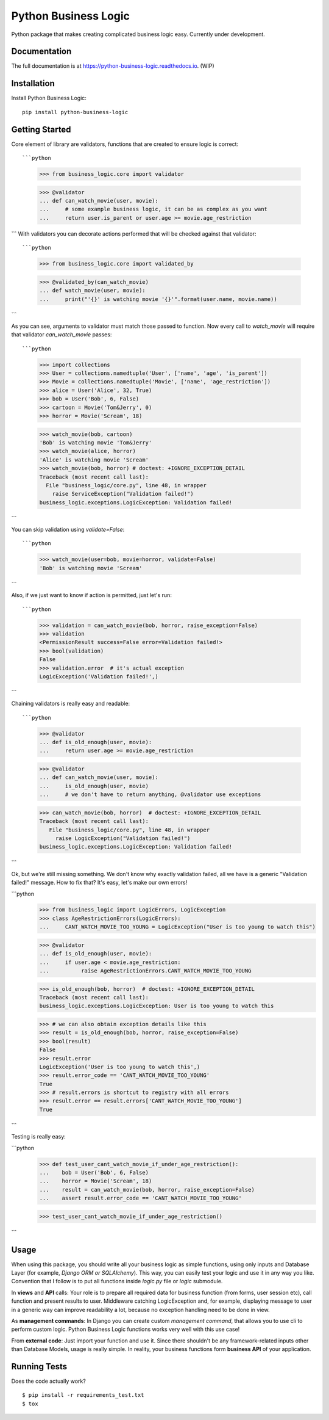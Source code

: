 =============================
Python Business Logic
=============================

.. image:: https://badge.fury.io/py/python-business-logic.svg
    :target: https://badge.fury.io/py/python-business-logic

.. image:: https://travis-ci.org/Valian/python-business-logic.svg?branch=master
    :target: https://travis-ci.org/Valian/python-business-logic

.. image:: https://codecov.io/gh/Valian/python-business-logic/branch/master/graph/badge.svg
    :target: https://codecov.io/gh/Valian/python-business-logic

Python package that makes creating complicated business logic easy. Currently under development.

Documentation
-------------

The full documentation is at https://python-business-logic.readthedocs.io. (WIP)

Installation
------------

Install Python Business Logic::

    pip install python-business-logic

Getting Started
---------------

Core element of library are validators, functions that are created to ensure logic is correct::

```python
   >>> from business_logic.core import validator

   >>> @validator
   ... def can_watch_movie(user, movie):
   ...     # some example business logic, it can be as complex as you want
   ...     return user.is_parent or user.age >= movie.age_restriction

```
With validators you can decorate actions performed that will be checked against that validator::

```python
    >>> from business_logic.core import validated_by

    >>> @validated_by(can_watch_movie)
    ... def watch_movie(user, movie):
    ...     print("'{}' is watching movie '{}'".format(user.name, movie.name))

```

As you can see, arguments to validator must match those passed to function.
Now every call to `watch_movie` will require that validator `can_watch_movie` passes::

```python
    >>> import collections
    >>> User = collections.namedtuple('User', ['name', 'age', 'is_parent'])
    >>> Movie = collections.namedtuple('Movie', ['name', 'age_restriction'])
    >>> alice = User('Alice', 32, True)
    >>> bob = User('Bob', 6, False)
    >>> cartoon = Movie('Tom&Jerry', 0)
    >>> horror = Movie('Scream', 18)


    >>> watch_movie(bob, cartoon)
    'Bob' is watching movie 'Tom&Jerry'
    >>> watch_movie(alice, horror)
    'Alice' is watching movie 'Scream'
    >>> watch_movie(bob, horror) # doctest: +IGNORE_EXCEPTION_DETAIL
    Traceback (most recent call last):
      File "business_logic/core.py", line 48, in wrapper
        raise ServiceException("Validation failed!")
    business_logic.exceptions.LogicException: Validation failed!

```

You can skip validation using `validate=False`::

```python
    >>> watch_movie(user=bob, movie=horror, validate=False)
    'Bob' is watching movie 'Scream'

```

Also, if we just want to know if action is permitted, just let's run::

```python
    >>> validation = can_watch_movie(bob, horror, raise_exception=False)
    >>> validation
    <PermissionResult success=False error=Validation failed!>
    >>> bool(validation)
    False
    >>> validation.error  # it's actual exception
    LogicException('Validation failed!',)

```

Chaining validators is really easy and readable::

```python

   >>> @validator
   ... def is_old_enough(user, movie):
   ...     return user.age >= movie.age_restriction

   >>> @validator
   ... def can_watch_movie(user, movie):
   ...     is_old_enough(user, movie)
   ...     # we don't have to return anything, @validator use exceptions

   >>> can_watch_movie(bob, horror)  # doctest: +IGNORE_EXCEPTION_DETAIL
   Traceback (most recent call last):
      File "business_logic/core.py", line 48, in wrapper
        raise LogicException("Validation failed!")
   business_logic.exceptions.LogicException: Validation failed!

```

Ok, but we're still missing something. We don't know why exactly validation failed,
all we have is a generic "Validation failed!" message. How to fix that? It's easy, let's
make our own errors!

```python
   >>> from business_logic import LogicErrors, LogicException
   >>> class AgeRestrictionErrors(LogicErrors):
   ...     CANT_WATCH_MOVIE_TOO_YOUNG = LogicException("User is too young to watch this")

   >>> @validator
   ... def is_old_enough(user, movie):
   ...     if user.age < movie.age_restriction:
   ...          raise AgeRestrictionErrors.CANT_WATCH_MOVIE_TOO_YOUNG

   >>> is_old_enough(bob, horror)  # doctest: +IGNORE_EXCEPTION_DETAIL
   Traceback (most recent call last):
   business_logic.exceptions.LogicException: User is too young to watch this

   >>> # we can also obtain exception details like this
   >>> result = is_old_enough(bob, horror, raise_exception=False)
   >>> bool(result)
   False
   >>> result.error
   LogicException('User is too young to watch this',)
   >>> result.error_code == 'CANT_WATCH_MOVIE_TOO_YOUNG'
   True
   >>> # result.errors is shortcut to registry with all errors
   >>> result.error == result.errors['CANT_WATCH_MOVIE_TOO_YOUNG']
   True

```

Testing is really easy:

```python
   >>> def test_user_cant_watch_movie_if_under_age_restriction():
   ...    bob = User('Bob', 6, False)
   ...    horror = Movie('Scream', 18)
   ...    result = can_watch_movie(bob, horror, raise_exception=False)
   ...    assert result.error_code == 'CANT_WATCH_MOVIE_TOO_YOUNG'

   >>> test_user_cant_watch_movie_if_under_age_restriction()

```


Usage
-----

When using this package, you should write all your business logic as simple functions, using only
inputs and Database Layer (for example, `Django ORM or SQLAlchemy`). This way, you can easily test your
logic and use it in any way you like. Convention that I follow is to put all functions inside `logic.py` file or `logic` submodule.

In **views** and **API** calls: Your role is to prepare all required data for business function (from forms, user session etc), call function
and present results to user. Middleware catching LogicException and, for example, displaying message to user in a generic way
can improve readability a lot, because no exception handling need to be done in view.

As **management commands**: In Django you can create custom `management command`, that allows you to use cli to perform custom logic.
Python Business Logic functions works very well with this use case!

From **external code**: Just import your function and use it. Since there shouldn't be any framework-related
inputs other than Database Models, usage is really simple. In reality, your business functions form **business API** of your application.


Running Tests
-------------

Does the code actually work?

::

    $ pip install -r requirements_test.txt
    $ tox
